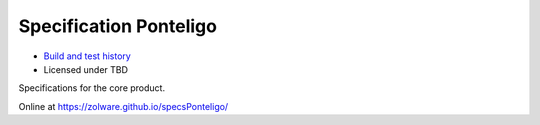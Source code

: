 Specification Ponteligo
=======================
.. image:: https://travis-ci.org/zolware/specsPonteligo.svg?branch=master
    :target: https://travis-ci.org/zolware/specsPonteligo

- `Build and test history <https://travis-ci.org/zolware/specsPonteligo/builds>`_
- Licensed under TBD

Specifications for the core product.

Online at `<https://zolware.github.io/specsPonteligo/>`_
